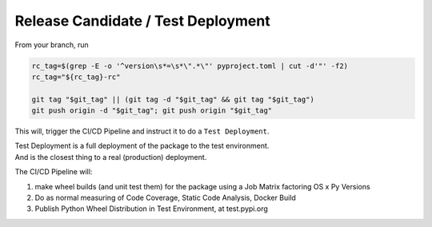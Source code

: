
===================================
Release Candidate / Test Deployment
===================================

From your branch, run

.. code-block:: bash

    rc_tag=$(grep -E -o '^version\s*=\s*\".*\"' pyproject.toml | cut -d'"' -f2)
    rc_tag="${rc_tag}-rc"

    git tag "$git_tag" || (git tag -d "$git_tag" && git tag "$git_tag")
    git push origin -d "$git_tag"; git push origin "$git_tag"

This will, trigger the CI/CD Pipeline and instruct it to do a ``Test Deployment``.

| Test Deployment is a full deployment of the package to the test environment.
| And is the closest thing to a real (production) deployment.

.. The CI/CD Pipeline will:
.. 1. make wheel builds (and unit test them) for the package using a Job Matrix factoring OS x Py Versions
.. 2. Do as normal measuring of Code Coverage, Static Code Analysis, Docker Build
.. 3. Publish Python Wheel Distribution in Test Environment, at test.pypi.org

The CI/CD Pipeline will:

1. make wheel builds (and unit test them) for the package using a Job Matrix factoring OS x Py Versions
2. Do as normal measuring of Code Coverage, Static Code Analysis, Docker Build
3. Publish Python Wheel Distribution in Test Environment, at test.pypi.org


